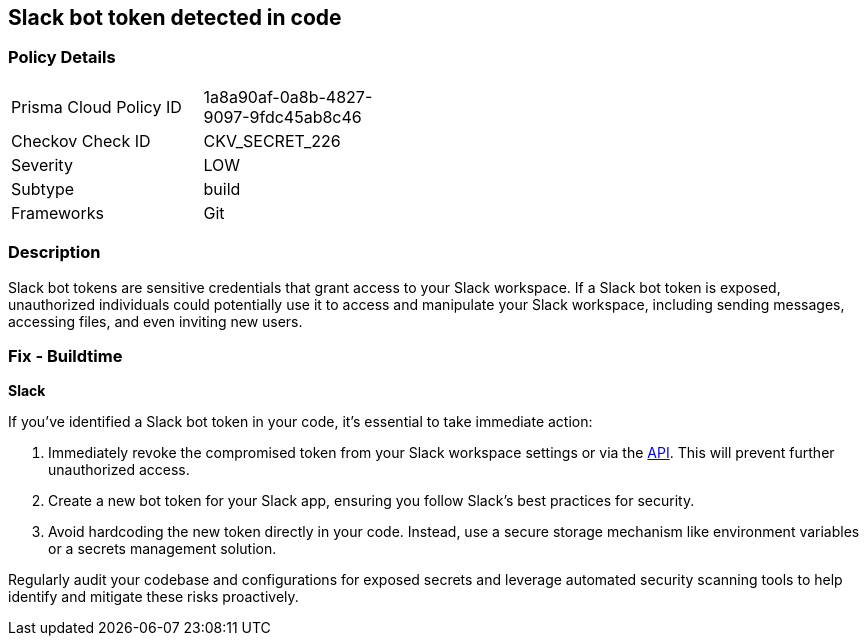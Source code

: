 == Slack bot token detected in code


=== Policy Details

[width=45%]
[cols="1,1"]
|===
|Prisma Cloud Policy ID
|1a8a90af-0a8b-4827-9097-9fdc45ab8c46

|Checkov Check ID
|CKV_SECRET_226

|Severity
|LOW

|Subtype
|build

|Frameworks
|Git

|===


=== Description

Slack bot tokens are sensitive credentials that grant access to your Slack workspace. If a Slack bot token is exposed, unauthorized individuals could potentially use it to access and manipulate your Slack workspace, including sending messages, accessing files, and even inviting new users.

=== Fix - Buildtime

*Slack*

If you've identified a Slack bot token in your code, it's essential to take immediate action:

1. Immediately revoke the compromised token from your Slack workspace settings or via the https://api.slack.com/methods/auth.revoke[API]. This will prevent further unauthorized access.
2. Create a new bot token for your Slack app, ensuring you follow Slack's best practices for security.
3. Avoid hardcoding the new token directly in your code. Instead, use a secure storage mechanism like environment variables or a secrets management solution.

Regularly audit your codebase and configurations for exposed secrets and leverage automated security scanning tools to help identify and mitigate these risks proactively. 

